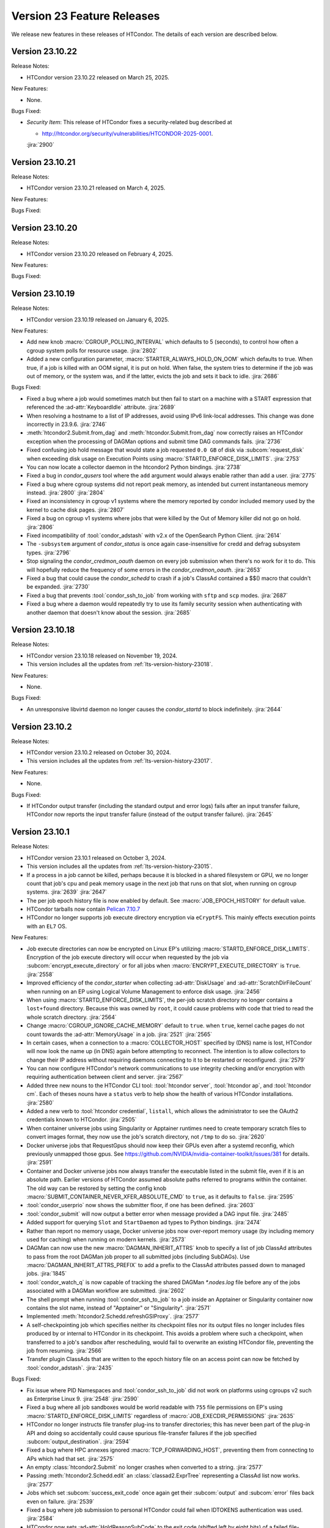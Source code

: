Version 23 Feature Releases
===========================

We release new features in these releases of HTCondor. The details of each
version are described below.

Version 23.10.22
----------------

Release Notes:

- HTCondor version 23.10.22 released on March 25, 2025.

New Features:

- None.

Bugs Fixed:

- *Security Item*: This release of HTCondor fixes a security-related bug
  described at

  - `http://htcondor.org/security/vulnerabilities/HTCONDOR-2025-0001 <http://htcondor.org/security/vulnerabilities/HTCONDOR-2025-0001>`_.

  :jira:`2900`

Version 23.10.21
----------------

Release Notes:

- HTCondor version 23.10.21 released on March 4, 2025.

New Features:

.. include-history:: features 23.10.21 23.0.21

Bugs Fixed:

.. include-history:: bugs 23.10.21 23.0.21

Version 23.10.20
----------------

Release Notes:

- HTCondor version 23.10.20 released on February 4, 2025.

New Features:

.. include-history:: features 23.10.20 23.0.20

Bugs Fixed:

.. include-history:: bugs 23.10.20 23.0.20

Version 23.10.19
----------------

Release Notes:

- HTCondor version 23.10.19 released on January 6, 2025.

New Features:

- Add new knob :macro:`CGROUP_POLLING_INTERVAL` which defaults to 5 (seconds), to
  control how often a cgroup system polls for resource usage.
  :jira:`2802`

- Added a new configuration parameter, 
  :macro:`STARTER_ALWAYS_HOLD_ON_OOM` which defaults to true.
  When true, if a job is killed with an OOM signal, it is put on
  hold.  When false, the system tries to determine if the job was out
  of memory, or the system was, and if the latter, evicts the job
  and sets it back to idle.
  :jira:`2686`

Bugs Fixed:

- Fixed a bug where a job would sometimes match but then fail to start on a machine
  with a START expression that referenced the :ad-attr:`KeyboardIdle` attribute.
  :jira:`2689`

- When resolving a hostname to a list of IP addresses, avoid using
  IPv6 link-local addresses.
  This change was done incorrectly in 23.9.6.
  :jira:`2746`

- :meth:`htcondor2.Submit.from_dag` and :meth:`htcondor.Submit.from_dag` now
  correctly raises an HTCondor exception when the processing of DAGMan
  options and submit time DAG commands fails.
  :jira:`2736`

- Fixed confusing job hold message that would state a job requested
  ``0.0 GB`` of disk via :subcom:`request_disk` when exceeding disk
  usage on Execution Points using :macro:`STARTD_ENFORCE_DISK_LIMITS`.
  :jira:`2753`

- You can now locate a collector daemon in the htcondor2 Python bindings.
  :jira:`2738`

- Fixed a bug in *condor_qusers* tool where the ``add`` argument would always
  enable rather than add a user.
  :jira:`2775`

- Fixed a bug where cgroup systems did not report peak memory, as intended
  but current instantaneous memory instead.
  :jira:`2800` :jira:`2804`

- Fixed an inconsistency in cgroup v1 systems where the memory reported
  by condor included memory used by the kernel to cache disk pages.
  :jira:`2807`

- Fixed a bug on cgroup v1 systems where jobs that were killed by the
  Out of Memory killer did not go on hold.
  :jira:`2806`

- Fixed incompatibility of :tool:`condor_adstash` with v2.x of the OpenSearch Python Client.
  :jira:`2614`

- The ``-subsystem`` argument of *condor_status* is once again case-insensitive for credd
  and defrag subsystem types.
  :jira:`2796`

- Stop signaling the *condor_credmon_oauth* daemon on every job submission
  when there's no work for it to do. This will hopefully reduce the
  frequency of some errors in the *condor_credmon_oauth*.
  :jira:`2653`

- Fixed a bug that could cause the *condor_schedd* to crash if a job's
  ClassAd contained a $$() macro that couldn't be expanded.
  :jira:`2730`

- Fixed a bug that prevents :tool:`condor_ssh_to_job` from working
  with ``sftp`` and ``scp`` modes.
  :jira:`2687`

- Fixed a bug where a daemon would repeatedly try to use its family
  security session when authenticating with another daemon that
  doesn't know about the session.
  :jira:`2685`

Version 23.10.18
----------------

Release Notes:

- HTCondor version 23.10.18 released on November 19, 2024.

- This version includes all the updates from :ref:`lts-version-history-23018`.

New Features:

- None.

Bugs Fixed:

- An unresponsive libvirtd daemon no longer causes the *condor_startd*
  to block indefinitely.
  :jira:`2644`

Version 23.10.2
---------------

Release Notes:

- HTCondor version 23.10.2 released on October 30, 2024.

- This version includes all the updates from :ref:`lts-version-history-23017`.

New Features:

- None.

Bugs Fixed:

- If HTCondor output transfer (including the standard output and error logs)
  fails after an input transfer failure, HTCondor now reports the
  input transfer failure (instead of the output transfer failure).
  :jira:`2645`

Version 23.10.1
---------------

Release Notes:

- HTCondor version 23.10.1 released on October 3, 2024.

- This version includes all the updates from :ref:`lts-version-history-23015`.

- If a process in a job cannot be killed, perhaps because it is blocked in 
  a shared filesystem or GPU, we no longer count that job's cpu and peak
  memory usage in the
  next job that runs on that slot, when running on cgroup systems.
  :jira:`2639`
  :jira:`2647`

- The per job epoch history file is now enabled by default. See
  :macro:`JOB_EPOCH_HISTORY` for default value.

- HTCondor tarballs now contain `Pelican 7.10.7 <https://github.com/PelicanPlatform/pelican/releases/tag/v7.10.7>`_

- HTCondor no longer supports job execute directory encryption via ``eCryptFS``.
  This mainly effects execution points with an ``EL7`` OS.

New Features:

- Job execute directories can now be encrypted on Linux EP's utilizing
  :macro:`STARTD_ENFORCE_DISK_LIMITS`. Encryption of the job execute directory
  will occur when requested by the job via :subcom:`encrypt_execute_directory`
  or for all jobs when :macro:`ENCRYPT_EXECUTE_DIRECTORY` is ``True``.
  :jira:`2558`

- Improved efficiency of the *condor_starter* when collecting :ad-attr:`DiskUsage` and
  :ad-attr:`ScratchDirFileCount` when running on an EP using Logical Volume Management
  to enforce disk usage.
  :jira:`2456`

- When using :macro:`STARTD_ENFORCE_DISK_LIMITS`, the per-job scratch directory no longer
  contains a ``lost+found`` directory. Because this was owned by ``root``, it could
  cause problems with code that tried to read the whole scratch directory.
  :jira:`2564`

- Change :macro:`CGROUP_IGNORE_CACHE_MEMORY` default to ``true``.
  when ``true``, kernel cache pages do not count towards the :ad-attr:`MemoryUsage` in
  a job.
  :jira:`2521`
  :jira:`2565`

- In certain cases, when a connection to a :macro:`COLLECTOR_HOST` specified
  by (DNS) name is lost, HTCondor will now look the name up (in DNS) again
  before attempting to reconnect.  The intention is to allow collectors to
  change their IP address without requiring daemons connecting to it to be
  restarted or reconfigured.
  :jira:`2579`

- You can now configure HTCondor's network communications to use
  integrity checking and/or encryption with requiring authentication
  between client and server.
  :jira:`2567`

- Added three new nouns to the HTCondor CLI tool: :tool:`htcondor server`,
  :tool:`htcondor ap`, and :tool:`htcondor cm`. Each of theses nouns have a
  ``status`` verb to help show the health of various HTCondor installations.
  :jira:`2580`

- Added a new verb to :tool:`htcondor credential`, ``listall``, which allows the
  administrator to see the OAuth2 credentials known to HTCondor.
  :jira:`2505`

- When container universe jobs using Singularity or Apptainer runtimes
  need to create temporary scratch files to convert images format, they
  now use the job's scratch directory, not ``/tmp`` to do so.
  :jira:`2620`

- Docker universe jobs that RequestGpus should now keep their GPUs even after a
  systemd reconfig, which previously unmapped those gpus. See
  https://github.com/NVIDIA/nvidia-container-toolkit/issues/381
  for details.
  :jira:`2591`

- Container and Docker universe jobs now always transfer the executable listed
  in the submit file, even if it is an absolute path.  Earlier versions of
  HTCondor assumed absolute paths referred to programs within the container.
  The old way can be restored by setting the config knob
  :macro:`SUBMIT_CONTAINER_NEVER_XFER_ABSOLUTE_CMD` to ``true``, as it defaults to ``false``.
  :jira:`2595`

- :tool:`condor_userprio` now shows the submitter floor, if one has been
  defined.
  :jira:`2603`

- :tool:`condor_submit` will now output a better error when message provided a DAG input file.
  :jira:`2485`

- Added support for querying ``Slot`` and ``StartDaemon`` ad types to Python bindings.
  :jira:`2474`

- Rather than report no memory usage, Docker universe jobs now over-report memory usage
  (by including memory used for caching) when running on modern kernels.
  :jira:`2573`

- DAGMan can now use the new :macro:`DAGMAN_INHERIT_ATTRS` knob to specify a list of
  job ClassAd attributes to pass from the root DAGMan job proper to all submitted jobs
  (including SubDAGs). Use :macro:`DAGMAN_INHERIT_ATTRS_PREFIX` to add a prefix to the
  ClassAd attributes passed down to managed jobs.
  :jira:`1845`

- :tool:`condor_watch_q` is now capable of tracking the shared DAGMan `*.nodes.log` file
  before any of the jobs associated with a DAGMan workflow are submitted.
  :jira:`2602`

- The shell prompt when running :tool:`condor_ssh_to_job` to a job inside an Apptainer
  or Singularity container now contains the slot name, instead of "Apptainer" or
  "Singularity".
  :jira:`2571`

- Implemented :meth:`htcondor2.Schedd.refreshGSIProxy`.
  :jira:`2577`

- A self-checkpointing job which specifies neither its checkpoint files nor
  its output files no longer includes files produced by or internal to
  HTCondor in its checkpoint.  This avoids a problem where such a checkpoint,
  when transferred to a job's sandbox after rescheduling, would fail to
  overwrite an existing HTCondor file, preventing the job from resuming.
  :jira:`2566`

- Transfer plugin ClassAds that are written to the epoch history file on
  an access point can now be fetched by :tool:`condor_adstash`.
  :jira:`2435`

Bugs Fixed:

- Fix issue where PID Namespaces and :tool:`condor_ssh_to_job` did not work
  on platforms using cgroups v2 such as Enterprise Linux 9.
  :jira:`2548`
  :jira:`2590`

- Fixed a bug where all job sandboxes would be world readable with ``755``
  file permissions on EP's using :macro:`STARTD_ENFORCE_DISK_LIMITS`
  regardless of :macro:`JOB_EXECDIR_PERMISSIONS`
  :jira:`2635`

- HTCondor no longer instructs file transfer plug-ins to transfer directories;
  this has never been part of the plug-in API and doing so accidentally could
  cause spurious file-transfer failures if the job specified
  :subcom:`output_destination`.
  :jira:`2594`

- Fixed a bug where HPC annexes ignored :macro:`TCP_FORWARDING_HOST`,
  preventing them from connecting to APs which had that set.
  :jira:`2575`

- An empty :class:`htcondor2.Submit` no longer crashes when converted to
  a string.
  :jira:`2577`

- Passing :meth:`htcondor2.Schedd.edit` an :class:`classad2.ExprTree`
  representing a ClassAd list now works.
  :jira:`2577`

- Jobs which set :subcom:`success_exit_code` once again get their
  :subcom:`output` and :subcom:`error` files back even on failure.
  :jira:`2539`

- Fixed a bug where job submission to personal HTCondor could fail
  when IDTOKENS authentication was used.
  :jira:`2584`

- HTCondor now sets :ad-attr:`HoldReasonSubCode` to the exit code
  (shifted left by eight bits) of a failed file-transfer plug-in
  in an additional case that only happens during output transfer.
  :jira:`2555`

Version 23.9.6
--------------

Release Notes:

- HTCondor version 23.9.6 released on August 8, 2024.

- This version includes all the updates from :ref:`lts-version-history-23014`.

- HTCondor tarballs now contain `Pelican 7.9.9 <https://github.com/PelicanPlatform/pelican/releases/tag/v7.9.9>`_

- DAGMan now enforces that the :dag-cmd:`PROVISIONER` node only submits
  one job.
  :jira:`2492`

New Features:

- Added new cgroup knob, :macro:`CGROUP_IGNORE_CACHE_MEMORY` that defaults to false.
  When true, kernel cache pages do not count towards the :ad-attr:`MemoryUsage` in 
  a job.
  :jira:`2521`

- The ClassAd language no longer supports unit suffixes on numeric literals.
  This was almost always a cause for confusion and bugs in ClassAd expressions.
  Note that unit suffixes are still allowed in the submit language in 
  :subcom:`request_disk` and :subcom:`request_memory`, but not in arbitrary 
  ClassAd expressions.
  :jira:`2455`

- Linux systems running cgroup v2 will now hide GPUs that have
  not been provisioned to the slots (usually because they did not
  :subcom:`request_gpus`).
  :jira:`2470`

- Added ability for DAGMan to produce job credentials when submitting jobs directly to
  the *condor_schedd*. This behavior can be disabled via :macro:`DAGMAN_PRODUCE_JOB_CREDENTIALS`.
  :jira:`1711`

- Container universe jobs running under Singularity or Apptainer now
  run with a contained home directory, when HTCondor file transfer is
  enabled.  This means the jobs get the $HOME environment variable set
  to the scratch directory, and an /etc/passwd entry inside the container
  with the home directory entry pointed to the same place.
  :jira:`2274`

- When resolving a hostname to a list of IP addresses, avoid using
  IPv6 link-local addresses.
  :jira:`2453`

- Added the ``credential`` verb to the ``htcondor`` tool, which may help
  in debugging certain kinds of problems.  See
  :ref:`the man page <man-pages/htcondor:Credential Verbs>` for details.
  :jira:`2483`

- Added new knob :macro:`CREATE_CGROUP_WITHOUT_ROOT` which allows a 
  non-rootly condor to create cgroups for jobs.  Only works on 
  cgroup v2 systems. Currently defaults to false, but might change 
  in the future.
  :jira:`2493`

- :tool:`condor_suspend` now currently reports number of suspended
  processes in the event log, on Linux systems running with root.
  :jira:`2490`

- Improved the tools that write a token to a file.
  Most noticeable is the addition of a -file option to write the token
  to an arbitrary file.
  Also, the -token option only takes a bare filename.
  The given file is overwritten instead of appended to.
  :jira:`2425`

- Reduced the default value for :macro:`MAX_SHADOW_EXCEPTIONS` from
  5 to 2.  Results from many pools revealed that once a shadow excepted
  running a job on a claim, retrying it usually also failed.
  :jira:`2300`

- The MODIFY_REQUEST_EXPR_REQUEST<RES> configuration variables
  (such as :macro:`MODIFY_REQUEST_EXPR_REQUESTMEMORY`)
  can now be prefixed with `SLOT_TYPE_<N>_` to be specialized by slot type.
  :jira:`2512`

- Added more special DAGMan script macros to reference information pertaining
  to the scripts associated DAG and node. See :ref:`DAG Script Macros` for more
  details.
  :jira:`2488`

- The identifier ``condor_pool`` is no longer used for the IDTOKENS
  and PASSWORD authentication methods; ``condor`` is used instead. 
  When authenticating with an older peer, ``condor_pool`` is still
  used, but is treated identically to ``condor`` for authorization
  rules (i.e. ALLOW_DAEMON).
  :jira:`2486`

- Added new special value ``{:local_ips:}`` that can be used in
  authorization ALLOW and DENY rules to represent all IP addresses
  that are usable on the local machine.
  :jira:`2466`

- Added Added support for querying ``Slot`` and ``StartDaemon`` ad types to Python bindings.
  :jira:`2474`

- If a file transfer plugin is broken in such a way that it cannot be executed,
  HTCondor no longer puts a job that uses it on hold, but back to idle so it can try
  again.
  :jira:`2400`

Bugs Fixed:

- Fixed a bug on ``EL9`` where user-level checkpointing jobs would
  get killed on restart.
  :jira:`2491`

- Fixed a bug where if :macro:`DOCKER_IMAGE_CACHE_SIZE` was set very small,
  Docker images run by Docker universe jobs would never be removed from the Docker image cache.
  :jira:`2547`

- Fixed a bug where the ``-compact`` option of *condor_status* did not produce aggregated output for
  each machine.  This was particularly noticeable when the ``-gpus`` option was also used.
  :jira:`2556`

- Fixed a bug introduced in 23.7.2 that caused the *condor_schedd* and
  *condor_negotiator* to crash when the list subscript operator was used
  in a ClassAd expression.
  :jira:`2561`

Version 23.8.1
--------------

Release Notes:

- HTCondor version 23.8.1 released on June 27, 2024.

- This version includes all the updates from :ref:`lts-version-history-23012`.

- The HTCondor Docker images are now based on Alma Linux 9.
  :jira:`2504`

- HTCondor Docker images are now available for the ARM64 CPU architecture.
  :jira:`2188`

New Features:

- ``IDTOKEN`` files whose access permissions are too open are now ignored. (Group and other access must be none.)
  :jira:`232`

- Added new ``-SubmitMethod`` flag to :tool:`condor_submit_dag` which controls whether
  DAGMan directly submits jobs to the local *condor_schedd* queue or externally runs
  :tool:`condor_submit`.
  :jira:`2406`

- Added an ``-edit`` option to the :tool:`condor_qusers`.  This option allows
  and administrator to add custom attributes to a User ClassAd in the *condor_schedd*.
  :jira:`2381`

- The *condor_gangliad* memory consumption has been reduced, and it also places less load on
  the *condor_collector*.  Specifically, it now uses a projection when querying the collector
  if the configuration knob :macro:`GANGLIAD_WANT_PROJECTION` is set to True. Currently the default for
  this knob is False, but after additional testing, an upcoming release will default to True.
  :jira:`2394`

- Added an ``-long``, ``-format`` and ``-autoformat`` options to the :tool:`condor_ping`.
  These options give predictable output for programs that wish to parse the results
  of running the command.
  :jira:`2449`

- A job can now be put into a cool-down state after a failed execution
  attempt.
  If the expression given by new configuration parameter
  :macro:`SYSTEM_ON_VACATE_COOL_DOWN` evaluates to a positive integer,
  then the job will not be run again until after that number of
  seconds elapses.
  New job attributes :ad-attr:`VacateReason`,
  :ad-attr:`VacateReasonCode`, and :ad-attr:`VacateReasonSubCode` are
  set after a failed execution attempt and can be referenced in the
  cool-down expression.
  :jira:`2134`

- V2 cgroups created for jobs will now be in the cgroup tree the daemons
  are born in.  This tree is marked as Delegated in the systemd unit file,
  so that HTCondor is the sole manipulator of these trees, following the
  systemd "one writer" cgroup rule.
  :jira:`2445`

- New configuration parameter :macro:`CGROUP_LOW_MEMORY_LIMIT` allows an administrator
  of a Linux cgroup v2 system to set the "memory.low" setting in a job's cgroup
  to encourage cacheable memory pages to be reclaimed faster.
  :jira:`2391`

- Local universe jobs on Linux are now put into their own cgroups.  New knob
  :macro:`USE_CGROUPS_FOR_LOCAL_UNIVERSE` disables it.
  :jira:`2440`

- Sandbox file transfers will now timeout if no progress has been made either
  on a single read or write.  The default timeout is one hour (3600 seconds), controlled
  by :macro:`STARTER_FILE_XFER_STALL_TIMEOUT`.  Note this doesn't limit the *total* 
  time for sandbox transfers, as long as it is making some progress.  This can help jobs
  reading or writing to down NFS servers.  When the timeout is hit, the job is evicted,
  set back to idle and can start again.
  :jira:`1395`

- For **batch** grid universe jobs, the HOME environment variable is no
  longer set to the job's current working directory.
  :jira:`2413`

- When an IDToken or SciToken has restricted authorization levels,
  additional levels that are usually implied by those levels are now
  also included.
  For example, a token that provides ADVERTISE_SCHEDD authorization
  now also provides READ authorization.
  :jira:`2424`

- Added option to :tool:`condor_adstash` to populate the database with
  job epoch histories, not just the final history entry.
  :jira:`2076`

Bugs Fixed:

- Fixed a bug where :tool:`condor_submit` -i did not work on a 
  cgroup v2 system.
  :jira:`2438`

- Fixed a bug that prevented the *condor_startd* from advertising
  :ad-attr:`DockerCachedImageSizeMb`
  :jira:`2458`

- Fixed a bug where transfer of Kerberos credentials from the
  *condor_shadow* to the *condor_starter* would fail if the daemons
  weren't explicitly configured to trust each other.
  :jira:`2411`

- Fixed a rare bug where certain errors reported by a file transfer
  plugin were not reported to the *condor_starter*.
  :jira:`2464`

- Fixed a bug where backfill slots did not account for Memory used by
  active primary slots correctly.
  :jira:`2462`

Version 23.7.2
--------------

Release Notes:

- HTCondor version 23.7.2 released on May 16, 2024.

- This version includes all the updates from :ref:`lts-version-history-23010`.

- The use of multiple :subcom:`queue` statements in a single submit description
  file is now deprecated. This functionality is planned to be removed during the
  lifetime of the **V24** feature series.
  :jira:`2338`

- The semantics of :subcom:`skip_if_dataflow` have been changed to make
  more sense.  The restrictions have been :ref:`documented <dataflow>`.
  :jira:`1899`

- HTCondor tarballs now contain `Pelican 7.8.2 <https://github.com/PelicanPlatform/pelican/releases/tag/v7.8.2>`_
  :jira:`2399`

- When removing a large dag, the schedd now removes any existing child
  dag jobs in a non-blocking way, making the schedd more responsive during
  this removal.
  :jira:`2364`

- **NOTE**: Soon, ``IDTOKEN`` files with permissive file protections will be ignored.
  In particular, the ``/etc/condor/tokens.d`` directory and the tokens contained
  within should be only accessible by the ``root`` account.

New Features:

- Periodic policy expressions like :subcom:`periodic_remove` are now checked
  for during file input transfer.  Previously, HTCondor didn't start running these
  checks until the file transfer was finished at the job proper started.
  :jira:`2362`

- A local universe job can now specify a container image, and it will run
  with that Singularity or Apptainer container runtime.
  :jira:`2180`

- File transfer plugins that are installed on the EP can now advertise extra
  attributes into the STARTD ads.
  :jira:`1051`

- DAGMan can now write a rescue DAG and abort when :tool:`condor_dagman` has
  been pending on nodes for :macro:`DAGMAN_CHECK_QUEUE_INTERVAL` seconds and the
  associated jobs are not found in the local *condor_schedd* queue.
  :jira:`1546`

- In the unlikely event that a shadow exception event happens, the text is
  now saved in the job ad attribute :ad-attr:`LastShadowException` for
  further debugging.
  :jira:`1896`

- We now compute the path to the proper python3 interpreter for :tool:`condor_watch_q`
  at compile time.  This should not change anything, but if it does break, the
  guilty ticket is:
  :jira:`1146`

- If a collector defines a local-name, but not a :macro:`COLLECTOR_NAME`,
  the local name is now used as the default name.
  :jira:`1105`

- Most daemon log messages about tasks in the :macro:`STARTD_CRON_JOBLIST`,
  :macro:`BENCHMARKS_JOBLIST` or :macro:`SCHEDD_CRON_JOBLIST` that were
  logged as ``D_FULLDEBUG`` messages are now logged using the new message
  category ``D_CRON``.
  :jira:`2308`

- A new ``-jobset`` display option was added to :tool:`condor_q`.  If jobsets are enabled
  in the *condor_schedd* it will show information from the jobset ads.
  :jira:`2358`

- If a schedd has a schedd-specific SPOOL directory (set by
  schedd_name.SPOOL), the schedd now creates that directory
  with the proper ownership and permissions.
  :jira:`907`

- The file specified using the submit command :subcom:`starter_log` is now
  returned on both success and on failure when the submit command
  :subcom:`when_to_transfer_output` is set to ``ON_SUCCESS``.  In addition,
  a failure to transfer input is now treated as a failure for purposes of
  of ``ON_SUCCESS``.
  :jira:`2347`

- Removed some of the logging while loading the security configuration and moved
  some of the logging to ``D_SECURITY:2`` to make the ``-debug:D_SECURITY`` option
  of the various tools more useful.
  :jira:`2369`

Bugs Fixed:

- Fixed a bug where :tool:`condor_submit` -i did not work on a
  cgroup v2 system.
  :jira:`2438`

- Fixed bug on cgroup v2 systems where a race condition could cause a job to run
  in the wrong cgroup v2 for a very short amount of time.  If this job spawned a sub-job,
  the child job would forever live in the wrong cgroup.
  :jira:`2423`

- Fixed a bug where using :subcom:`output_destination` would still create
  directories on the access point.
  :jira:`2353`

Version 23.6.2
--------------

- HTCondor version 23.6.2 released on April 16, 2024.

New Features:

- None.

Bugs Fixed:

- Fixed bug where the :ad-attr:`HoldReasonSubCode` was not the documented value
  for jobs put on hold because of errors running a file transfer plugin.
  :jira:`2373`

Version 23.6.1
--------------

Release Notes:

- HTCondor version 23.6.1 released on April 15, 2024.

- **NOTE**: Soon, ``IDTOKEN`` files with permissive file protections will be ignored.
  In particular, the ``/etc/condor/tokens.d`` directory and the tokens contained
  within should be only accessible by the ``root`` account.

- This version includes all the updates from :ref:`lts-version-history-2308`.

New Features:

- Allow the *condor_startd* to force a job that doesn't ask to run inside a
  Docker or Apptainer container inside one with new parameters
  :macro:`USE_DEFAULT_CONTAINER` and :macro:`DEFAULT_CONTAINER_IMAGE`
  :jira:`2317`

- Added new submit command :subcom:`docker_override_entrypoint` to allow
  Docker universe jobs to override the entrypoint in the image.
  :jira:`2321`

- :tool:`condor_q` ``-better-analyze`` now emits the units for memory and
  disk.
  :jira:`2333`

- Updated :tool:`get_htcondor` to allow the aliases ``lts`` for **stable**
  and ``feature`` for **current** when passed to the *--channel* option.
  :jira:`775`

- Add htcondor job ``out``, ``err``, and ``log`` verbs to the :tool:`htcondor` CLI tool.
  :jira:`2182`

- The *condor_startd* now honors the environment variable ``OMP_NUM_THREADS``
  when setting the number of cores available.  This allows 
  glideins to pass an allocated number of cores from a base batch
  system to the glidein easily.
  :jira:`727`

- If the EP is started under another batch system that limits the amount
  of memory to the EP via a cgroup limit, the *condor_startd* now advertises
  this much memory available for jobs.
  :jira:`727`

- Added new job ad attribute :ad-attr:`JobSubmitFile` which contains
  the filename of the submit file, if any.
  :jira:`2319`

- When the :subcom:`docker_network_type` is set to ``host``, Docker universe
  now sets the hostname inside the container to the same as the host,
  to ease networking from inside the container to outside the container.
  :jira:`2294`

- For vanilla universe jobs not running under container universe, that
  manually start Apptainer or Singularity, the environment variables
  ``APPTAINER_CACHEDIR`` and ``SINGULARITY_CACHEDIR`` are now set to the scratch
  directory to insure any files they create are cleaned up on job exit.
  :jira:`2337`

- :tool:`condor_submit` with the -i (interactive) flag, and also run
  with a submit file, now transfers the executable to the interactive job.
  :jira:`2315`

- Added the environment variable ``PYTHON_CPU_COUNT`` to the set of environment
  variables set for jobs to indicate how many CPU cores are provisioned.
  Python 3.13 uses this override the detected count of CPU cores.
  :jira:`2330`

- Added -file option to :tool:`condor_token_list`
  :jira:`575`

- The configuration parameter :macro:`ETC` can now be used to relocate
  files that are normally place under ``/etc/condor`` on Unix platforms.
  :jira:`2290`

- The submit file expansion ``$(CondorScratchDir)`` now works for local
  universe.
  :jira:`2324`

- For jobs that go through the grid universe or Job Router, the
  terminate event will now include extended resource allocation and
  usage information when available.
  :jira:`2281`

- The package containing the Pelican OSDF file transfer plugin is now
  a weak dependency for HTCondor.
  :jira:`2295`

- Include a weak dependency on ``bash-completion`` so the ``htcondor`` CLI
  command has ``<TAB>`` completions.
  :jira:`2311`

- DAGMan no longer suppresses email notifications for jobs it manages by default.
  To revert behavior of suppressing notifications set :macro:`DAGMAN_SUPPRESS_NOTIFICATION`
  to **True**.
  :jira:`2323`

- Added configuration knobs :macro:`GANGLIAD_WANT_RESET_METRICS`  and 
  :macro:`GANGLIAD_RESET_METRICS_FILE`, enabling *condor_gangliad* to
  be configured to reset aggregate metrics to a value of zero when they are
  no longer being updated.  Previously aggregate metrics published to
  Ganglia retained the last value published indefinitely.
  :jira:`2346`

- The Job Router route keyword ``GridResource`` is now always
  optional. The job attribute ``GridResource`` can be set instead via
  a ``SET`` or similar command in the route definition.
  :jira:`2329`

- The configuration variables :macro:`SLOTS_CONNECTED_TO_KEYBOARD` and
  :macro:`SLOTS_CONNECTED_TO_CONSOLE` now apply to partitionable slots but do
  not count them as slots.  As a consequence of this change, when
  either of these variables are set equal to the number of CPUs, all slots will be connected.
  :jira:`2331`

Bugs Fixed:

- Fixed a bug in the :tool:`htcondor eventlog read` command that would fail
  when events were written on leap day.
  :jira:`2318`

Version 23.5.3
--------------

- HTCondor version 23.5.3 released on March 25, 2024.

- HTCondor tarballs now contain `Pelican 7.6.2 <https://github.com/PelicanPlatform/pelican/releases/tag/v7.6.2>`_

New Features:

- None.

Bugs Fixed:

- None.

Version 23.5.2
--------------

Release Notes:

- HTCondor version 23.5.2 released on March 14, 2024.

- This version includes all the updates from :ref:`lts-version-history-2306`.

- The library libcondorapi has been removed from the distribution.  We know of
  no known user for this C++ event log reading code, and all of our known users
  use the Python bindings for this, as we recommend.
  :jira:`2278`

New Features:

- The old ClassAd-based syntax for defining Job Router routes is now
  disabled by default.
  It can be enabled by setting configuration parameter
  :macro:`JOB_ROUTER_USE_DEPRECATED_ROUTER_ENTRIES` to ``True``.
  Support for the old syntax will be removed entirely before HTCondor
  version 24.0.0.
  :jira:`2260`

- Added ability for administrators to specify whether Startd disk enforcement creates
  thin or thick provisioned logical volumes for a jobs ephemeral execute directory.
  This is controlled by the new configuration knob :macro:`LVM_USE_THIN_PROVISIONING`.
  :jira:`1783`

- GPU detection is now enabled by default on all execute nodes via a new configuration variable
  :macro:`STARTD_DETECT_GPUS`.  This new configuration variable supplies arguments to
  *condor_gpu_discovery* for use when GPU discovery is not otherwise explicitly enabled in the configuration.
  :jira:`2264`

- On Linux systems with cgroup v1 enabled, HTCondor now uses the "devices" cgroup
  to prevent the job from accessing unassigned GPUs.  This can be disabled
  by setting the new knob :macro:`STARTER_HIDE_GPU_DEVICES` to false.
  :jira:`1152`

- Added new submit commands for constraining GPU properties. When these commands
  are use the ``RequireGPUs`` expression is generated automatically by submit and
  desired values are stored as job attributes. The new submit commands are :subcom:`gpus_minimum_memory`,
  :subcom:`gpus_minimum_runtime`, :subcom:`gpus_minimum_capability` and :subcom:`gpus_maximum_capability`.
  :jira:`2201`

- The new submit commands :subcom:`starter_debug` and :subcom:`starter_log`
  can be used to have the *condor_starter* write a second copy of its
  daemon log and have that file transferred to the Access Point with the
  job's output sandbox.
  :jira:`2296`

- During SSL authentication, VOMS attributes can be included when
  mapping to an HTCondor identity.
  To do so, configuration parameters :macro:`USE_VOMS_ATTRIBUTES` and
  :macro:`AUTH_SSL_USE_VOMS_IDENTITY` must be set to ``True``.
  :jira:`2256`

- The ``$CondorVersion`` string contains the Git SHA for official CHTC builds of HTCondor.
  :jira:`532`

- Added job attributes :ad-attr:`JobCurrentReconnectAttempt` and
  :ad-attr:`TotalJobReconnectAttempts` to count the number of
  reconnect attempts in progress, and total for the lifetime of
  the job, respectively.
  :jira:`2258`

- Improve the reliability of the user log reader code by changing it to do line oriented reads and to seek less.
  :jira:`2254`

Bugs Fixed:

- In some rare cases where Docker universe could not start a container,
  it would not remove that container until the next time the start
  restarted.  Now it is removed as soon as possible.
  :jira:`2263`

- In rare cases, the values of TimeSlotBusy and TimeExecute would be incorrect in the
  job event log when the job was disconnected or did not start properly.
  :jira:`2265`

- Fixed a bug that can cause the condor_gridmanager to abort when multiple
  grid universe jobs share the same proxy file to be used to authenticate
  with the remote job scheduling service.
  :jira:`2334`

Version 23.4.0
--------------

Release Notes:

- HTCondor version 23.4.0 released on February 8, 2024.

- This version includes all the updates from :ref:`lts-version-history-2304`.

New Features:

- Added configuration parameter :macro:`SUBMIT_REQUEST_MISSING_UNITS`, to warn or prevent submitting
  with RequestDisk or RequestMemory without a units suffix.
  :jira:`1837`

- On RPM-based distributions, a new package ``condor-credmon-local`` is now
  available which provides the
  :ref:`local SciTokens issuer credmon <installing_credmon_local>` without
  installing extra packages required by the OAuth credmon.
  The ``condor-credmon-local`` package is now a dependency of the
  ``condor-credmon-oauth`` package.
  :jira:`2197`

- The :tool:`htcondor` command line tools eventlog read command now
  optionally takes more than one eventlog to process at once.
  :jira:`2220`

- Docker universe now passes --log-driver none by default when running jobs,
  but can be disabled with :macro:`DOCKER_LOG_DRIVER_NONE` knob.
  :jira:`2190`

- Jobs that are assigned nVidia GPUs now have the environment variable
  NVIDIA_VISIBLE_DEVICES set in addition to, and with the same value as
  CUDA_VISIBLE_DEVICES, as newer nVidia run-times prefer the former.
  :jira:`2189`

- Added job classad attribute :ad-attr:`ContainerImageSource`, a string which is
  is set to the source of the image transfer.
  :jira:`1797`

- If :macro:`PER_JOB_HISTORY_DIR` is set, it is now a fatal error to write a historical job
  to the history file, just like the normal history file.
  :jira:`2027`

- :tool:`condor_submit` now generates requirements expressions for
  **condor** grid universe jobs like it does for vanilla universe
  jobs.
  This can be disabled by setting the new configuration parameter
  :macro:`SUBMIT_GENERATE_CONDOR_C_REQUIREMENTS` to ``False``.
  :jira:`2204`

Bugs Fixed:

- Fixed a bug introduced in 23.3.0 wherein 
  :macro:`NEGOTIATOR_SLOT_CONSTRAINT` was completely ignored.
  :jira:`2245`

Version 23.3.1
--------------

- HTCondor version 23.3.1 released on January 23, 2024.

- HTCondor tarballs now contain `Pelican 7.4.0 <https://github.com/PelicanPlatform/pelican/releases/tag/v7.4.0>`_

New Features:

- None.

Bugs Fixed:

- None.

Version 23.3.0
--------------

Release Notes:

- HTCondor version 23.3.0 released on January 4, 2024.

- Limited support for Enterprise Linux 7 in the 23.x feature versions.
  Since we are developing new features, the Enterprise Linux 7 build may
  drop features or be dropped entirely. In particular, Python 2 and
  OATH credmon support will be removed during the 23.x development cycle.
  :jira:`2194`

- This version includes all the updates from :ref:`lts-version-history-2303`.

New Features:

- Improved the ``-convertoldroutes`` option of :tool:`condor_transform_ads`
  and added a new ``-help convert`` option. These changes are meant to assist
  in the conversion of CE's away from the deprecated transform syntax.
  :jira:`2146`

- Added ability for DAGMan node script **STDOUT** and/or **STDERR** streams
  be captured in a user defined debug file. For more information visit
  DAGMan script :ref:`Script Debugging`
  :jira:`2159`

- Improve hold message when jobs on cgroup system exceed their memory limits.
  :jira:`1533`

- Startd now advertises when jobs are running with cgroup enforcement in
  the slot attribute :ad-attr:`CgroupEnforced`
  :jira:`1532`

- START_CRON_LOG_NON_ZERO_EXIT now also logs the stderr of the startd cron
  job to the StartLog.
  :jira:`1138`

Bugs Fixed:

- Container universe now works when file transfer is disabled or not used.
  :jira:`1329`

- Removed confusing message in StartLog at shutdown about trying to
  kill illegal pid.
  :jira:`1012`

Version 23.2.0
--------------

Release Notes:

- HTCondor version 23.2.0 released on November 29, 2023.

- This version includes all the updates from :ref:`lts-version-history-2302`.

New Features:

- Added *periodic_vacate* to the submit language and SYSTEM_PERIODIC_VACATE
  to the configuration system.
  Historically, users used periodic_hold/release to evict “stuck” jobs,
  that is jobs that should finish in some amount of time,
  but sometimes run for an arbitrarily long time. Now with this new feature,
  for improved usability, users may use this single ``periodic_vacate`` submit
  command instead.
  :jira:`2114`

- Linux EPs now advertise the startd attribute HasRotationalScratch to be
  ``true`` when HTCondor detects that the execute directory is on a rotational
  hard disk and false when the kernel reports it to be on SSD, NVME, or tmpfs.
  :jira:`2085`

- Added ``TimeSlotBusy`` and ``TimeExecute`` to the event log terminate events
  to indicate how much wall time a job used total (including file transfer)
  and just for the job execution proper, respectively.
  :jira:`2101`

- Most files that HTCondor generates are now written in binary mode on
  Windows. As a result, each line in these files will end in just a
  line feed character, without a preceding carriage return character.
  Files written by jobs are unaffected by this change.
  :jira:`2098`

- HTCondor now uses the `Pelican Platform <https://pelicanplatform.org/>`_
  to do file transfers with the
  `Open Science Data Federation (OSDF) <https://osg-htc.org/services/osdf.html>`_.
  :jira:`2100`

- HTCondor now does a better job of cleaning up inner cgroups left behind
  by glidein pilots.
  :jira:`2081`

- Added new configuration option :macro:`<Keyword>_HOOK_PREPARE_JOB_ARGS`
  to allow the passing of arguments to specified prepare job hooks.
  :jira:`1851`

- The default trusted CAs for OpenSSL are now always used by default 
  in addition to any specified by :macro:`AUTH_SSL_SERVER_CAFILE`, 
  :macro:`AUTH_SSL_CLIENT_CAFILE`, :macro:`AUTH_SSL_SERVER_CADIR`, and 
  :macro:`AUTH_SSL_CLIENT_CADIR`. 
  The new configuration parameters :macro:`AUTH_SSL_SERVER_USE_DEFAULT_CAS`
  and :macro:`AUTH_SSL_CLIENT_USE_DEFAULT_CAS` can be used to disable 
  use of the default CAs for OpenSSL. 
  :jira:`2090`

- Using :tool:`condor_store_cred` to set a pool password on Windows now
  requires ``ADMINISTRATOR`` authorization with the :tool:`condor_master` (instead
  of ``CONFIG`` authorization).
  :jira:`2106`

- When :tool:`condor_remote_cluster` installs binaries on an ``EL7`` machine, it
  now uses the latest 23.0.x release. Before, it would fail, as
  current feature versions of HTCondor are not available on ``EL7``.
  :jira:`2125`

- HTCondor daemons on Linux no longer run very slowly when the ulimit
  for the maximum number of open files is very high.
  :jira:`2128`

- Somewhat improved the performance of the ``_DEBUG`` flag ``D_FDS``.  But please
  don't use this unless absolutely needed.
  :jira:`2050`

Bugs Fixed:

- None.

Version 23.1.0
--------------

Release Notes:

- HTCondor version 23.1.0 released on October 31, 2023.

- This version includes all the updates from :ref:`lts-version-history-2301`.

- Enterprise Linux 7 support is discontinued with this release.

- We have added HTCondor Python wheels for the aarch64 CPU architecture on PyPI.
  :jira:`2120`

New Features:

- Improved :tool:`condor_watch_q` to filter tracked jobs based on cluster IDs
  either provided by the ``-clusters`` option or found in association
  to batch names provided by the ``-batches`` option. This helps limit
  the amount of output lines when using an aggregate/shared log file.
  :jira:`2046`

- Added new ``-larger-than`` flag to :tool:`condor_watch_q` that filters tracked
  jobs to only include jobs with cluster IDs greater than or equal to the
  provided cluster ID.
  :jira:`2046`

- The Access Point can now be told to use a non-standard ssh port when sending
  jobs to a remote scheduling system (such as Slurm).
  You can now specify an alternate ssh port with :tool:`condor_remote_cluster`.
  :jira:`2002`

- Laid groundwork to allow an Execution Point running without root access to
  accurately limit the job's usage of CPU and Memory in real time via Linux
  kernel cgroups. This is particularly interesting for glidein pools.
  Jobs running in cgroup v2 systems can now subdivide the cgroup they
  have been given, so that pilots can enforce sub-limits of the resources
  they are given.
  :jira:`2058`

- HTCondor file transfers using HTTPS can now utilize CA certificates
  in a non-standard location.
  The curl_plugin tool now recognizes the environment variable
  ``X509_CERT_DIR`` and configures libcurl to search the given directory for
  CA certificates.
  :jira:`2065`

- Improved performance of *condor_schedd*, and other daemons, by caching the
  value in ``/etc/localtime``, so that debugging logs aren't always stat'ing that
  file.
  :jira:`2064`

Bugs Fixed:

- None.

